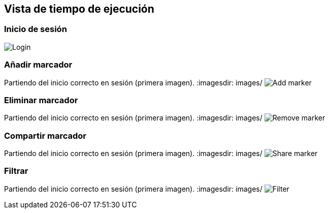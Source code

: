 [[section-runtime-view]]
== Vista de tiempo de ejecución

=== Inicio de sesión
:imagesdir: images/
image:login.png["Login"]

=== Añadir marcador
Partiendo del inicio correcto en sesión (primera imagen).
:imagesdir: images/
image:addMarker.png["Add marker"]

=== Eliminar marcador
Partiendo del inicio correcto en sesión (primera imagen).
:imagesdir: images/
image:removeMarker.png["Remove marker"]

=== Compartir marcador
Partiendo del inicio correcto en sesión (primera imagen).
:imagesdir: images/
image:shareMarker.png["Share marker"]

=== Filtrar
Partiendo del inicio correcto en sesión (primera imagen).
:imagesdir: images/
image:filter.png["Filter"]

